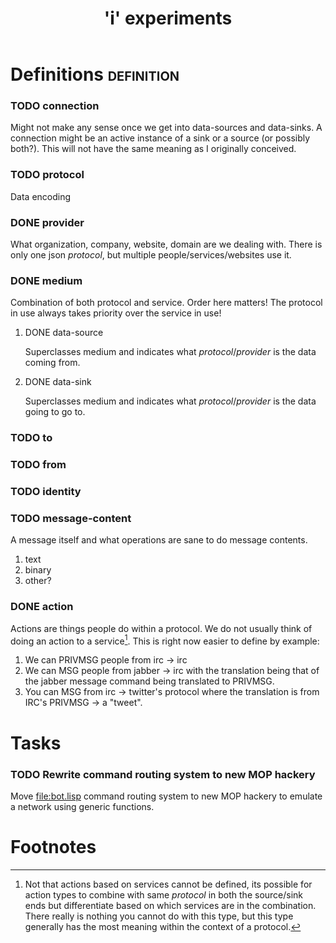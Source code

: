 #+TITLE: 'i' experiments


* Definitions :definition:
*** TODO connection
    Might not make any sense once we get into data-sources and
    data-sinks. A connection might be an active instance of a sink or a
    source (or possibly both?). This will not have the same meaning as I
    originally conceived.

*** TODO protocol
    Data encoding

*** DONE provider
    CLOSED: [2010-03-02 Tue 01:23]
    :LOGBOOK:
    - State "DONE"       from "TODO"       [2010-03-02 Tue 01:23]
    :END:
    What organization, company, website, domain are we dealing with. There
    is only one json [[protocol]], but multiple people/services/websites use
    it.

*** DONE medium
    CLOSED: [2010-03-02 Tue 01:24]
    :LOGBOOK:
    - State "DONE"       from "TODO"       [2010-03-02 Tue 01:24]
    :END:
    Combination of both protocol and service. Order here matters! The
    protocol in use always takes priority over the service in use!

***** DONE data-source
      CLOSED: [2010-03-02 Tue 01:23]
      :LOGBOOK:
      - State "DONE"       from "TODO"       [2010-03-02 Tue 01:23]
      :END:
      Superclasses medium and indicates what [[protocol]]/[[provider]] is the data
      coming from.

***** DONE data-sink
      CLOSED: [2010-03-02 Tue 01:24]
      :LOGBOOK:
      - State "DONE"       from "TODO"       [2010-03-02 Tue 01:24]
      :END:
      Superclasses medium and indicates what [[protocol]]/[[provider]] is the data
      going to go to.

*** TODO to
*** TODO from

*** TODO identity
*** TODO message-content
    A message itself and what operations are sane to do message contents.

    1) text
    2) binary
    3) other?
*** DONE action
    CLOSED: [2010-03-02 Tue 01:38]
    :LOGBOOK:
    - State "DONE"       from "TODO"       [2010-03-02 Tue 01:38]
    :END:
    Actions are things people do within a protocol. We do not usually
    think of doing an action to a service[fn:1]. This is right now easier
    to define by example:

    1) We can PRIVMSG people from irc -> irc
    2) We can MSG people from jabber -> irc with the translation being
       that of the jabber message command being translated to PRIVMSG.
    3) You can MSG from irc -> twitter's protocol where the translation is
       from IRC's PRIVMSG -> a "tweet".


* Tasks
*** TODO Rewrite command routing system to new MOP hackery
    Move [[file:bot.lisp]] command routing system to new MOP hackery to
    emulate a network using generic functions.


* Footnotes

[fn:1] Not that actions based on services cannot be defined, its possible
for action types to combine with same [[protocol]] in both the source/sink
ends but differentiate based on which services are in the
combination. There really is nothing you cannot do with this type, but
this type generally has the most meaning within the context of a protocol.
